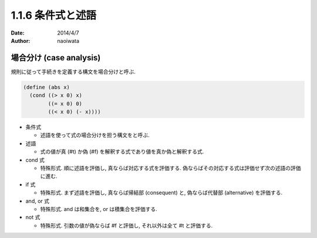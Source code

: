 ===================
1.1.6 条件式と述語
===================

:date: 2014/4/7
:author: naoiwata

場合分け (case analysis)
========================

規則に従って手続きを定義する構文を場合分けと呼ぶ.

.. code-block:: scheme

   (define (abs x)
     (cond ((> x 0) x)
           ((= x 0) 0)
           ((< x 0) (- x))))

- 条件式

  - 述語を使って式の場合分けを担う構文をと呼ぶ.

- 述語

  - 式の値が真 (#t) か偽 (#f) を解釈する式であり値を真か偽と解釈する式.

- cond 式

  - 特殊形式. 順に述語を評価し, 真ならば対応する式を評価する. 偽ならばその対応する式は評価せず次の述語の評価に進む.

- if 式

  - 特殊形式. まず述語を評価し, 真ならば帰結部 (consequent) と, 偽ならば代替部 (alternative) を評価する.

- and, or 式

  - 特殊形式. and は和集合を, or は積集合を評価する.

- not 式

  - 特殊形式. 引数の値が偽ならば #f と評価し, それ以外は全て #t と評価する.
